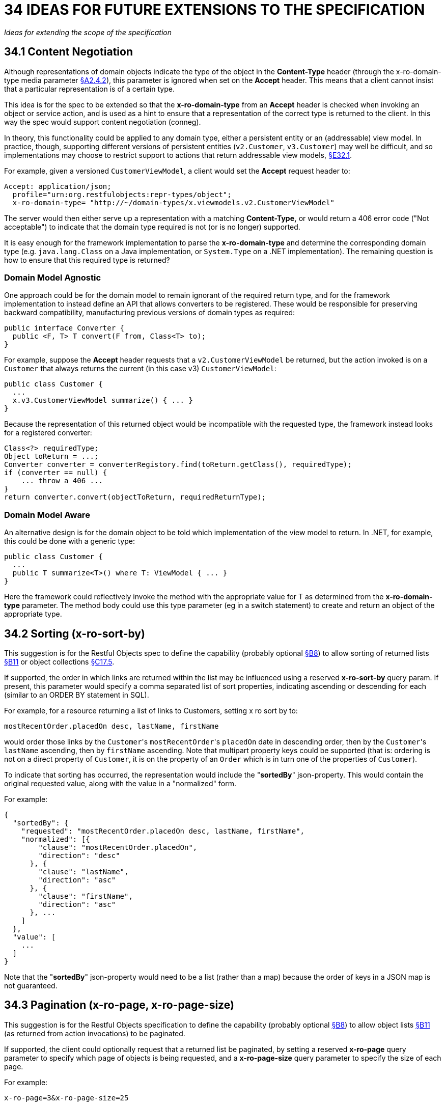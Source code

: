 = 34 IDEAS FOR FUTURE EXTENSIONS TO THE SPECIFICATION

_Ideas for extending the scope of the specification_

[#_34_1_content_negotiation]
== 34.1 Content Negotiation

Although representations of domain objects indicate the type of the object in the *Content-Type* header (through the x-ro-domain-type media parameter xref:section-a/chapter-02.adoc#_2-4-2-domain-type-x-ro-domain-type-parameter-and-element-type-x-ro-element-type-parameter[§A2.4.2]), this parameter is ignored when set on the *Accept* header.
This means that a client cannot insist that a particular representation is of a certain type.

This idea is for the spec to be extended so that the *x-ro-domain-type* from an *Accept* header is checked when invoking an object or service action, and is used as a hint to ensure that a representation of the correct type is returned to the client.
In this way the spec would support content negotiation (conneg).

In theory, this functionality could be applied to any domain type, either a persistent entity or an (addressable) view model.
In practice, though, supporting different versions of persistent entities (`v2.Customer`, `v3.Customer`) may well be difficult, and so implementations may choose to restrict support to actions that return addressable view models, xref:section-e/chapter-32.adoc#_32_1_making_view_models_addressable[§E32.1].

For example, given a versioned `CustomerViewModel`, a client would set the *Accept* request header to:

    Accept: application/json;
      profile="urn:org.restfulobjects:repr-types/object";
      x-ro-domain-type= "http://~/domain-types/x.viewmodels.v2.CustomerViewModel"

The server would then either serve up a representation with a matching *Content-Type,* or would return a 406 error code ("Not acceptable") to indicate that the domain type required is not (or is no longer) supported.

It is easy enough for the framework implementation to parse the *x-ro-domain-type* and determine the corresponding domain type (e.g. `java.lang.Class` on a Java implementation, or `System.Type` on a .NET implementation).
The remaining question is how to ensure that this required type is returned?

=== Domain Model Agnostic

One approach could be for the domain model to remain ignorant of the required return type, and for the framework implementation to instead define an API that allows converters to be registered.
These would be responsible for preserving backward compatibility, manufacturing previous versions of domain types as required:

[source,java]
----
public interface Converter {
  public <F, T> T convert(F from, Class<T> to);
}
----

For example, suppose the *Accept* header requests that a `v2.CustomerViewModel` be returned, but the action invoked is on a `Customer` that always returns the current (in this case v3) `CustomerViewModel`:

[source,java]
----
public class Customer {
  ...
  x.v3.CustomerViewModel summarize() { ... }
}
----

Because the representation of this returned object would be incompatible with the requested type, the framework instead looks for a registered converter:

[source,java]
----
Class<?> requiredType;
Object toReturn = ...;
Converter converter = converterRegistory.find(toReturn.getClass(), requiredType);
if (converter == null) {
    ... throw a 406 ...
}
return converter.convert(objectToReturn, requiredReturnType);
----


=== Domain Model Aware

An alternative design is for the domain object to be told which implementation of the view model to return.
In .NET, for example, this could be done with a generic type:

[source,java]
----
public class Customer {
  ...
  public T summarize<T>() where T: ViewModel { ... }
}
----

Here the framework could reflectively invoke the method with the appropriate value for T as determined from the *x-ro-domain-type* parameter.
The method body could use this type parameter (eg in a switch statement) to create and return an object of the appropriate type.

== 34.2 Sorting (x-ro-sort-by)

This suggestion is for the Restful Objects spec to define the capability (probably optional xref:section-b/chapter-08.adoc[§B8]) to allow sorting of returned lists xref:section-b/chapter-11.adoc[§B11] or object collections xref:section-c/chapter-17.adoc#_17_5_representation[§C17.5].

If supported, the order in which links are returned within the list may be influenced using a reserved *x-ro-sort-by* query param.
If present, this parameter would specify a comma separated list of sort properties, indicating ascending or descending for each (similar to an ORDER BY statement in SQL).

For example, for a resource returning a list of links to Customers, setting x ro sort by to:

    mostRecentOrder.placedOn desc, lastName, firstName

would order those links by the ``Customer``'s ``mostRecentOrder``'s `placedOn` date in descending order, then by the ``Customer``'s `lastName` ascending, then by `firstName` ascending.
Note that multipart property keys could be supported (that is: ordering is not on a direct property of `Customer`, it is on the property of an `Order` which is in turn one of the properties of `Customer`).

To indicate that sorting has occurred, the representation would include the "*sortedBy*" json-property.
This would contain the original requested value, along with the value in a "normalized" form.

For example:

[source,javascript]
----
{
  "sortedBy": {
    "requested": "mostRecentOrder.placedOn desc, lastName, firstName",
    "normalized": [{
        "clause": "mostRecentOrder.placedOn",
        "direction": "desc"
      }, {
        "clause": "lastName",
        "direction": "asc"
      }, {
        "clause": "firstName",
        "direction": "asc"
      }, ...
    ]
  },
  "value": [
    ...
  ]
}
----

Note that the "*sortedBy*" json-property would need to be a list (rather than a map) because the order of keys in a JSON map is not guaranteed.

== 34.3 Pagination (x-ro-page, x-ro-page-size)

This suggestion is for the Restful Objects specification to define the capability (probably optional xref:section-b/chapter-08.adoc[§B8]) to allow object lists xref:section-b/chapter-11.adoc[§B11] (as returned from action invocations) to be paginated.

If supported, the client could optionally request that a returned list be paginated, by setting a reserved *x-ro-page* query parameter to specify which page of objects is being requested, and a *x-ro-page-size* query parameter to specify the size of each page.

For example:

    x-ro-page=3&x-ro-page-size=25

would specify returning a representation for objects 51~75 in the list.

To indicate which page set has been returned, the representation would include a "*pagination*" json-property, which has the requested "*page*" and "*pageSize*" json-properties.

It would also include the "*numPages*" for the specified page size, as well as the "*totalCount*".
In addition, the representationn would provide a "*links*" json-property that has links to the *rel=previous* and *rel=next* pages.

For example:

[source,javascript]
----
{
  ...
  "pagination": {
    "page": 3,
    "pageSize": 25,
    "numPages": 4,
    "totalCount": 82,
    "links": [ {
        "rel": "previous",
        "href": ...,
        "type": ...,
      }, {
        "rel": "next",
        "href": ..., "type": ...,
    } ]
  },
  "value": [ ... ]
}
----

Using this information the client could manage the paging, for example enabling/disabling next and previous buttons in its UI.

[#_34_4_minimizing_round_trips_x_ro_follow_links]
== 34.4 Minimizing Round-trips (x-ro-follow-links)

While HTTP caching xref:section-a/chapter-02.adoc#_2-13-caching-cache-control-and-other-headers[§A2.13] works well enough for non-transactional resources, most of the resources served up by Restful Objects will be transactional.
This suggestion is for the Restful Objects spec to define a capability (probably optional xref:section-b/chapter-08.adoc[§B8]) to support ‘eager following’ of links.

This capability would be specified by setting a reserved *x-ro-follow-links* query parameter.
This would act as a hint to the server to generate in its response a representation that includes additional information as a result of following links.

For example, the client could use this query parameter to:

* obtain additional property details for the object resource, eg, to support an "object edit" use case

* obtain details of objects referenced in a collection, eg, to support rendering the collection in table view format.

The query argument would typically be a semi-colon separated list of strings, each element being the json-property of a link within the representation to be followed.

For example, the domain object representation xref:section-c/chapter-14.adoc#_14_4_representation[§C14.4] has links to each member of the object:

[source,javascript]
----
"members": {
  "createdOn": {
    "memberType": "property",
    "value": ...,
    "links": [ {
        "rel": ".../details;property=\"createdOn\"",
        "href": "...",
        ...
      }, ...
    ]
  },
  "customer": {
     "memberType": "property",
     "value": ...,
     "links": [ {
         "rel": ".../details;property=\"customer\"",
         "href": "...",
         ...
       }, ...
     ]
  },
  "items": {
    "memberType": "collection",
    "links": [ {
        "rel": ".../details;collection=\"items\"",
        "href": "...",
        ...
      }, ...
    ]
  },
  "confirm": {
    "memberType": "action",
    "links": [ {
        "rel": ".../details;action=\"confirm\"",
        "href": "...",
        ...
      }, ...
    ]
    ...
  }
]
----

A common use for the proposed *x-ro-follow-links* would be to request the population of a "*value*" json-property for any node in the map.

For example:

* `members.items`
+
would populate the "*value*" json-property of the `items` collection.

* `members[memberType=property].links[rel=urn:org.restfulobjects:rels/details]`
+
would follow the "details" link of every object property

* `members.confirm.links[rel=urn:org.restfulobjects:rels/details]`
+
would follow the details link of the `confirm()` action.

In all these cases the identified elements are links; the returned representation would include a "*value*" json-property for the identified links.

As an alternative to using paths, the *x-ro-follow-links* could specify a well-defined ("precanned") value that is defined by that resource.
For example, the GET Object resource xref:section-c/chapter-14.adoc#_14_1_http_get[§C14.1] could define "ObjectEdit" as a hint to additionally include property details.

If the parameter were present and contained a value that did not represent a link or were otherwise not understood by the server, then the server would silently ignore the query parameter.

The *x-ro-follow-links* query parameter could also be used to influence the loading of collections:

* setting the query parameter to "*links[rel=.../details]*" could cause the details link to be populated, from which full information about the contents of the collection can be obtained;

* setting the query parameter to "*value*" could cause the optional "*value*" to be returned, holding a list of links to the actual elements.
These links would have their "title" json-property xref:section-a/chapter-04.adoc#_4_1_specified_json_properties[§A4.1] populated;

* setting the query parameter to "size" could cause the optional "size" to be returned.
This is useful if the client needs to know only the number of elements in a collection.

These three values for x-ro-follow-links should be considered as mutually exclusive (since: details \=> value \=> size).

From the client's perspective, note that this means that the contents of the collection would be available either in the "*value*" json-property, or could be in the in-lined details representation "*links[rel=.../details].value*" json-property.

[#_34_5_partial_arguments]
== 34.5 Partial Arguments

This suggestion is for the Restful Objects specification to define support for partial arguments.

This would probably be an optional capability xref:section-b/chapter-08.adoc[§B8].
The idea is that the action resource xref:section-c/chapter-18.adoc[§C18] would accept a partial argument map, and use this to tailor the choices available for other, non-constrained arguments.
The main use case is for actions that take multiple parameters where the valid choices for one parameter depend on the value of another parameter; for example category/subcategory or country/region.

In the example introduced above, if an object has an action listProducts(Category category, Subcategory subcategory), then the following partial argument maps could be provided as the query string to the action resource:

[source,javascript]
----
{
  "category": {
    "value": {
      "href": "http://~/objects/CGY-BOOKS"
    }
  }
}
----

The returned response would restrict the "choices" json-property of the subcategory to be those relevant for the category of books:

[source,javascript]
----
{
  "category": {
    "value": {
      "href": "http://~/objects/CGY/BOOKS"
     }
  },
  "subcategory": {
    "choices": [ {
        "href": "http://~/objects/SCY/Fiction"
      }, {
        "href": "http://~/objects/SCY/Childrens"
      }, {
        "href": "http://~/objects/SCY/Computer"
      }, {
        "href": "http://~/objects/SCY/Business"
      }
    ]
  }
}
----

=== Validating argument sets

The client can also request the validation of arguments; this is done by providing the reserved *x-ro-validate-only* param (xref:section-a/chapter-03.adoc#_3_2_validation_x_ro_validate_only[§A3.2]) footnote:[The "x-ro-" prefix is used to distinguish from regular argument names.].

For example, to validate the category by itself (for example, when the user tabs from the category field in the UI), it would provide only the category argument:

[source,javascript]
----
{
  "category": {
    "value": {
      "href": "http://~/objects/CGY/BOOK"
    }
  },
  "x-ro-validate-only": true
}
----

If the server found that the argument provided was invalid, then it would indicate it in its response using the "*invalidReason*" json-property:

[source,javascript]
----
{
  "category": {
    "value": {
      "href": "http://~/objects/CGY/BOOK"
    },
    "invalidReason": "not permitted to select from this category"
  }
}
----


== 34.6 Internationalisation

This suggestion is for the Restful Objects specification to define support for internationalization.
This would probably be an optional capability xref:section-b/chapter-08.adoc[§B8].

The Restful Objects spec could support internationalization as follows:

* json-property keys in representations are never internationalized

* json-property values for selected keys are internationalized; and these are explicitly identified in the spec detail.

* Internationalized values would be with respect to the *Accept-Language* HTTP header.

* Broadly speaking, those json-properties that are internationalized either represent "friendly" names, or descriptions, or are invalidity/disabled reasons.

* The json-properties that are internationalized will only ever be simple strings (with a "format" of "string", xref:section-a/chapter-02.adoc#_2-5-scalar-datatypes-and-formats[§A2.5]).
Strings with other formats (e.g. decimal numbers, or dates) are never internationalised.

[#_34_7_listable_instances]
== 34.7 Listable Instances

This suggestion is to allow the `~/objects/\{domainType}` resource to support the GET method.
Doing so would return all instances of that type, as a list representation xref:section-b/chapter-11.adoc[§B11].

For example,

    ~/objects/ORS

might return all instances of the `OrderStatus` class.

Not every domain type is likely to be listable; it wouldn't be feasible or desirable to return a representation for a type that has millions of instances.
Therefore the domain type representation xref:section-d/chapter-22.adoc[§D22] would indicate whether a type is "*listable*" (as a new json-property).
Instances that are not listable would return a 405.


== 34.8 Addressable Parent Resources

Although URLs should be considered opaque, nevertheless there is often an expectation that for any given URL, all parent URLs are defined.

This is not currently the case with Restful Objects, as there are no definitions for resources that represent all members of a certain member type:

* `~/objects/\{domainType}`
+
except for POST; see also xref:section-e/chapter-34.adoc#_34_7_listable_instances[§E34.7].
* `~/objects/\{domainType}/\{instanceId}/properties`
* `~/objects/\{domainType}/\{instanceId}/collections`
* `~/objects/\{domainType}/\{instanceId}/actions`
* `~/services/\{serviceId}/actions`
* `~/domain-types/\{domainType}/properties`
* `~/domain-types/\{domainType}/collections`
* `~/domain-types/\{domainType}/actions`

One obvious definition for these resources is to be a subset of the parent object or domainType resource, restricted to the member type in question.

For example,

    ~/objects/{domainType}/{instanceId}/properties

could return the same representation as

    ~/objects/{domainType}/{instanceId}

except that only the properties would be included in the "*members*" list.

Another simpler option might be to define these resources as returning a 303 "See Other", in effect redirecting the client to the parent object or domainType resource.

== 34.9 See other for action-results

Currently the action-results representation xref:section-c/chapter-19.adoc#_19_4_representation[§C19] can return an in-lined domain object.
This is intended to be a convenience; the *ETag* header is suppressed.

An alternative design footnote:[As recommended by Masse, REST API Design Rule book] would be to have the action-result return a 303 "see other" in this situation, and include a reference to the object.

The desired behaviour could be made tunable, akin to the optional capability that the spec provides for domain model schemes.
The "actionResult" optional capability would return:

* "in-line"
** return a representation of the domain object in-line
** ie the current behaviour

* "seeOther"
** return a 303 response to the returned domain object
** ie the behaviour suggested above

* "selectable"
** as requested by the client

If the last option were supported, the client could then use a new "x ro action-result" query parameter to indicate its preference:

* "in-line"
* "seeOther"

If not specified, then the default would be "in-line".

